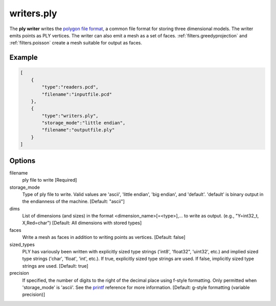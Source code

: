 .. _writers.ply:

writers.ply
===========

The **ply writer** writes the `polygon file format`_, a common file format
for storing three dimensional models.  The writer emits points as PLY vertices.
The writer can also emit a mesh as a set of faces.
:ref:`filters.greedyprojection` and :ref:`filters.poisson` create a
mesh suitable for output as faces.

.. embed::

Example
-------


.. code-block:: json

  [
      {
          "type":"readers.pcd",
          "filename":"inputfile.pcd"
      },
      {
          "type":"writers.ply",
          "storage_mode":"little endian",
          "filename":"outputfile.ply"
      }
  ]


Options
-------

filename
  ply file to write [Required]

storage_mode
  Type of ply file to write. Valid values are 'ascii', 'little endian',
  'big endian', and 'default'. 'default' is binary output in the endianness
  of the machine. [Default: "ascii"]

dims
  List of dimensions (and sizes) in the format <dimension_name>[=<type>],...
  to write as output.  (e.g., "Y=int32_t, X,Red=char")
  [Default: All dimensions with stored types]

faces
  Write a mesh as faces in addition to writing points as vertices.
  [Default: false]

sized_types
  PLY has variously been written with explicitly sized type strings
  ('int8', 'float32", 'uint32', etc.) and implied sized type strings
  ('char', 'float', 'int', etc.).  If true, explicitly sized type strings
  are used.  If false, implicitly sized type strings are used.
  [Default: true]

precision
  If specified, the number of digits to the right of the decimal place
  using f-style formatting.  Only permitted when 'storage_mode' is 'ascii'.
  See the `printf`_ reference for more information.
  [Default: g-style formatting (variable precision)]

.. _polygon file format: http://paulbourke.net/dataformats/ply/
.. _printf: https://en.cppreference.com/w/cpp/io/c/fprintf
